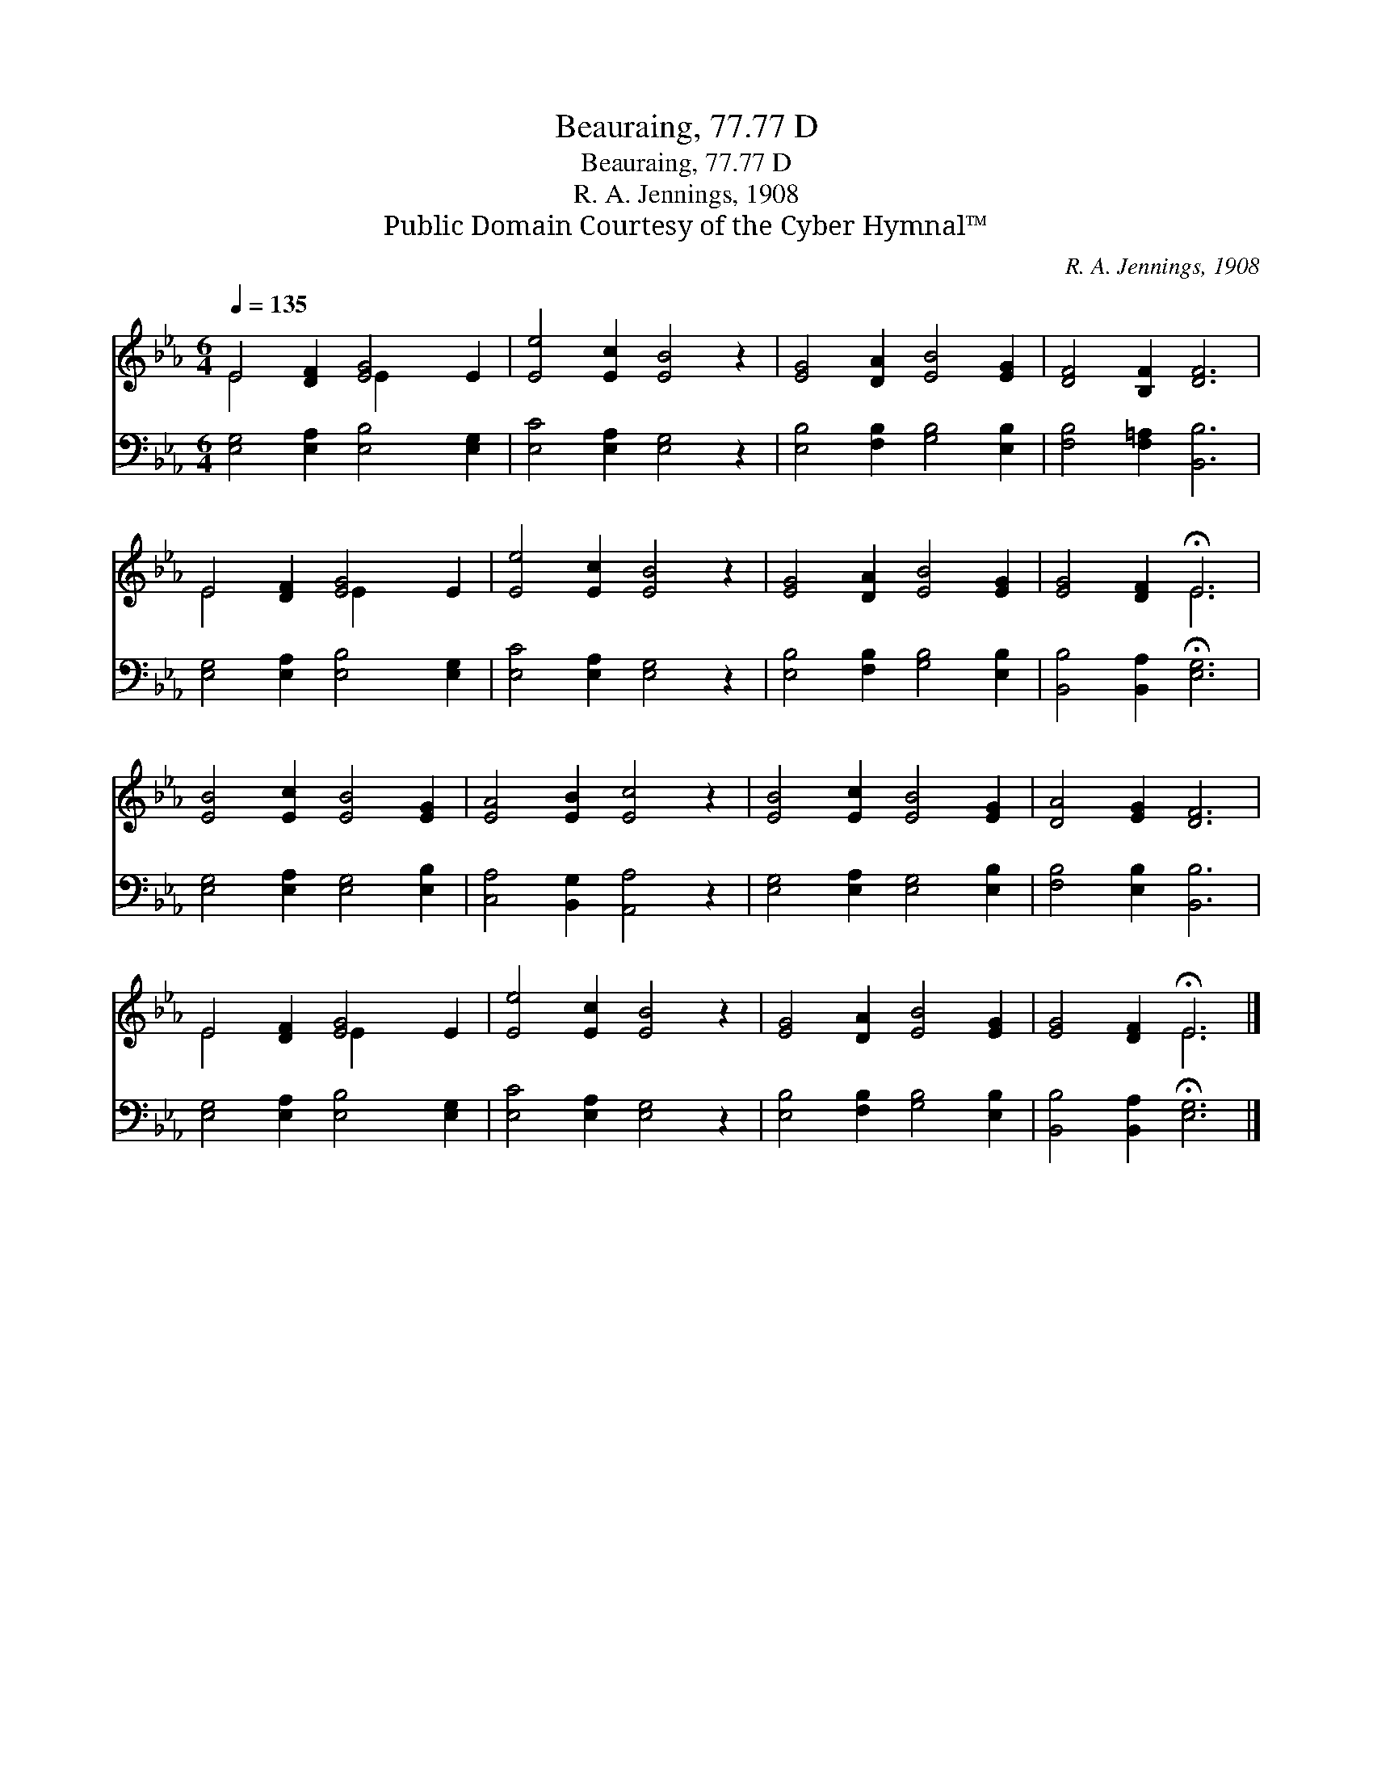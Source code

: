 X:1
T:Beauraing, 77.77 D
T:Beauraing, 77.77 D
T:R. A. Jennings, 1908
T:Public Domain Courtesy of the Cyber Hymnal™
C:R. A. Jennings, 1908
Z:Public Domain
Z:Courtesy of the Cyber Hymnal™
%%score ( 1 2 ) 3
L:1/8
Q:1/4=135
M:6/4
K:Eb
V:1 treble 
V:2 treble 
V:3 bass 
V:1
 E4 [DF]2 [EG]4 E2 | [Ee]4 [Ec]2 [EB]4 z2 | [EG]4 [DA]2 [EB]4 [EG]2 | [DF]4 [B,F]2 [DF]6 | %4
 E4 [DF]2 [EG]4 E2 | [Ee]4 [Ec]2 [EB]4 z2 | [EG]4 [DA]2 [EB]4 [EG]2 | [EG]4 [DF]2 !fermata!E6 | %8
 [EB]4 [Ec]2 [EB]4 [EG]2 | [EA]4 [EB]2 [Ec]4 z2 | [EB]4 [Ec]2 [EB]4 [EG]2 | [DA]4 [EG]2 [DF]6 | %12
 E4 [DF]2 [EG]4 E2 | [Ee]4 [Ec]2 [EB]4 z2 | [EG]4 [DA]2 [EB]4 [EG]2 | [EG]4 [DF]2 !fermata!E6 |] %16
V:2
 E4 x2 E2 x4 | x12 | x12 | x12 | E4 x2 E2 x4 | x12 | x12 | x6 E6 | x12 | x12 | x12 | x12 | %12
 E4 x2 E2 x4 | x12 | x12 | x6 E6 |] %16
V:3
 [E,G,]4 [E,A,]2 [E,B,]4 [E,G,]2 | [E,C]4 [E,A,]2 [E,G,]4 z2 | [E,B,]4 [F,B,]2 [G,B,]4 [E,B,]2 | %3
 [F,B,]4 [F,=A,]2 [B,,B,]6 | [E,G,]4 [E,A,]2 [E,B,]4 [E,G,]2 | [E,C]4 [E,A,]2 [E,G,]4 z2 | %6
 [E,B,]4 [F,B,]2 [G,B,]4 [E,B,]2 | [B,,B,]4 [B,,A,]2 !fermata![E,G,]6 | %8
 [E,G,]4 [E,A,]2 [E,G,]4 [E,B,]2 | [C,A,]4 [B,,G,]2 [A,,A,]4 z2 | [E,G,]4 [E,A,]2 [E,G,]4 [E,B,]2 | %11
 [F,B,]4 [E,B,]2 [B,,B,]6 | [E,G,]4 [E,A,]2 [E,B,]4 [E,G,]2 | [E,C]4 [E,A,]2 [E,G,]4 z2 | %14
 [E,B,]4 [F,B,]2 [G,B,]4 [E,B,]2 | [B,,B,]4 [B,,A,]2 !fermata![E,G,]6 |] %16

